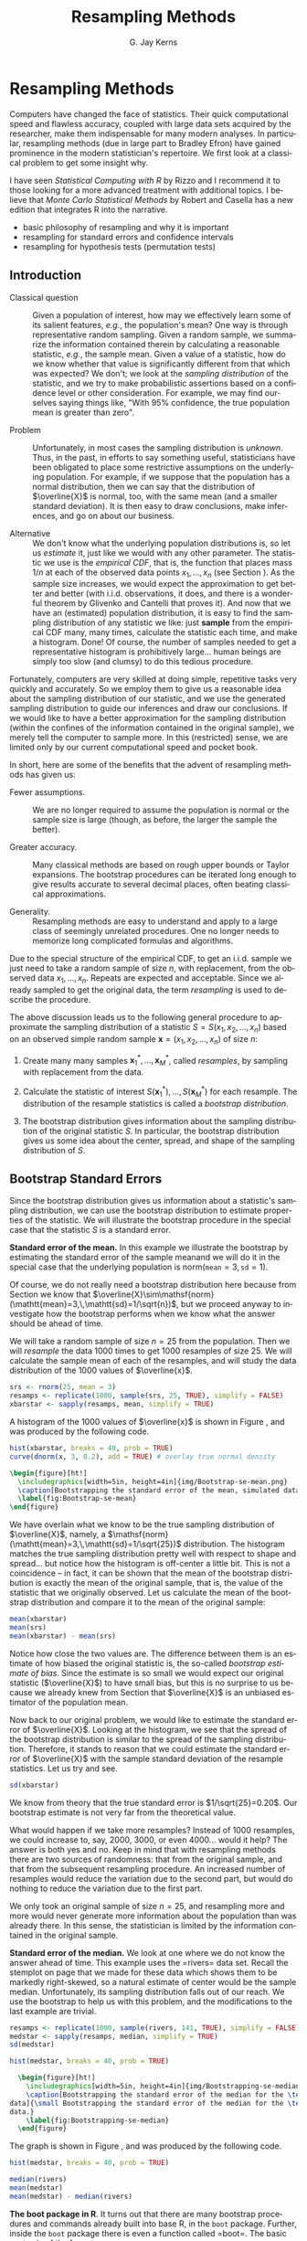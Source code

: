 #+STARTUP:   indent
#+TITLE:     Resampling Methods
#+AUTHOR:    G. Jay Kerns
#+EMAIL:     gkerns@ysu.edu
#+LANGUAGE:  en
#+OPTIONS:   H:3 num:t toc:t \n:nil @:t ::t |:t ^:t -:t f:nil *:t <:t
#+OPTIONS:   TeX:t LaTeX:t skip:nil d:nil todo:t pri:nil tags:not-in-toc
#+INFOJS_OPT: view:nil toc:nil ltoc:t mouse:underline buttons:0 path:http://orgmode.org/org-info.js
#+EXPORT_SELECT_TAGS: export
#+EXPORT_EXCLUDE_TAGS: answ soln
#+DRAWERS: HIDDEN PROPERTIES STATE PREFACE
#+BABEL: :session *R* :exports results :results value raw :cache yes :tangle yes
#+LaTeX_CLASS: scrbook
#+LaTeX_CLASS_OPTIONS: [captions=tableheading]
#+LaTeX_CLASS_OPTIONS: [10pt,english]
#+LaTeX_HEADER: \input{preamble}

* Resampling Methods
\label{cha:resampling-methods}
#+begin_src R :exports none
seed <- 42
set.seed(seed)
options(width = 60)
options(useFancyQuotes = FALSE)
library(actuar)
library(aplpack)
library(boot)
library(coin)
library(combinat)
library(distrEx)
library(e1071)
library(ggplot2)
library(HH)
library(Hmisc)
library(lattice)
library(lmtest)
library(mvtnorm)
library(prob)
library(qcc)
library(RcmdrPlugin.IPSUR)
library(reshape)
library(scatterplot3d)
library(stats4)
library(TeachingDemos)
#+end_src

\noindent Computers have changed the face of statistics. Their quick computational speed and flawless accuracy, coupled with large data sets acquired by the researcher, make them indispensable for many modern analyses. In particular, resampling methods (due in large part to Bradley Efron) have gained prominence in the modern statistician's repertoire. We first look at a classical problem to get some insight why. 

I have seen /Statistical Computing with \textsf{R}/ by Rizzo \cite{Rizzo2008} and I recommend it to those looking for a more advanced treatment with additional topics. I believe that /Monte Carlo Statistical Methods/ by Robert and Casella \cite{Robert2004} has a new edition that integrates \textsf{R} into the narrative.


#+latex: \paragraph*{What do I want them to know?}

- basic philosophy of resampling and why it is important
- resampling for standard errors and confidence intervals
- resampling for hypothesis tests (permutation tests)


** Introduction
\label{sec:Introduction-Resampling}

-  Classical question :: Given a population of interest, how may we effectively learn some of its salient features, /e.g./, the population's mean? One way is through representative random sampling. Given a random sample, we summarize the information contained therein by calculating a reasonable statistic, /e.g./, the sample mean. Given a value of a statistic, how do we know whether that value is significantly different from that which was expected? We don't; we look at the /sampling distribution/ of the statistic, and we try to make probabilistic assertions based on a confidence level or other consideration. For example, we may find ourselves saying things like, "With 95% confidence, the true population mean is greater than zero".

- Problem :: Unfortunately, in most cases the sampling distribution is /unknown/. Thus, in the past, in efforts to say something useful, statisticians have been obligated to place some restrictive assumptions on the underlying population. For example, if we suppose that the population has a normal distribution, then we can say that the distribution of $\overline{X}$ is normal, too, with the same mean (and a smaller standard deviation). It is then easy to draw conclusions, make inferences, and go on about our business. 

- Alternative :: We don't know what the underlying population distributions is, so let us /estimate/ it, just like we would with any other parameter. The statistic we use is the /empirical CDF/, that is, the function that places mass $1/n$ at each of the observed data points $x_{1},\ldots,x_{n}$ (see Section \ref{sec:empirical-distribution}). As the sample size increases, we would expect the approximation to get better and better (with i.i.d. observations, it does, and there is a wonderful theorem by Glivenko and Cantelli that proves it). And now that we have an (estimated) population distribution, it is easy to find the sampling distribution of any statistic we like: just *sample* from the empirical CDF many, many times, calculate the statistic each time, and make a histogram. Done! Of course, the number of samples needed to get a representative histogram is prohibitively large... human beings are simply too slow (and clumsy) to do this tedious procedure.

Fortunately, computers are very skilled at doing simple, repetitive tasks very quickly and accurately. So we employ them to give us a reasonable idea about the sampling distribution of our statistic, and we use the generated sampling distribution to guide our inferences and draw our conclusions. If we would like to have a better approximation for the sampling distribution (within the confines of the information contained in the original sample), we merely tell the computer to sample more. In this (restricted) sense, we are limited only by our current computational speed and pocket book.


In short, here are some of the benefits that the advent of resampling methods has given us:

- Fewer assumptions. :: We are no longer required to assume the population is normal or the sample size is large (though, as before, the larger the sample the better). 

- Greater accuracy. :: Many classical methods are based on rough upper bounds or Taylor expansions. The bootstrap procedures can be iterated long enough to give results accurate to several decimal places, often beating classical approximations.  

- Generality. :: Resampling methods are easy to understand and apply to a large class of seemingly unrelated procedures. One no longer needs to memorize long complicated formulas and algorithms.

#+latex: \begin{rem}
Due to the special structure of the empirical CDF, to get an i.i.d. sample we just need to take a random sample of size $n$, with replacement, from the observed data $x_{1},\ldots,x_{n}$. Repeats are expected and acceptable. Since we already sampled to get the original data, the term /resampling/ is used to describe the procedure.
#+latex: \end{rem}


#+latex: \paragraph*{General bootstrap procedure.}

The above discussion leads us to the following general procedure to approximate the sampling distribution of a statistic $S=S(x_{1},x_{2},\ldots,x_{n})$ based on an observed simple random sample $\mathbf{x}=(x_{1},x_{2},\ldots,x_{n})$ of size $n$: 

1. Create many many samples $\mathbf{x}_{1}^{\ast},\ldots,\mathbf{x}_{M}^{\ast}$, called /resamples/, by sampling with replacement from the data. 

1. Calculate the statistic of interest $S(\mathbf{x}_{1}^{\ast}),\ldots,S(\mathbf{x}_{M}^{\ast})$ for each resample. The distribution of the resample statistics is called a /bootstrap distribution/.
 
1. The bootstrap distribution gives information about the sampling distribution of the original statistic $S$. In particular, the bootstrap distribution gives us some idea about the center, spread, and shape of the sampling distribution of $S$.

** Bootstrap Standard Errors
\label{sec:Bootstrap-Standard-Errors}

Since the bootstrap distribution gives us information about a statistic's sampling distribution, we can use the bootstrap distribution to estimate properties of the statistic. We will illustrate the bootstrap procedure in the special case that the statistic $S$ is a standard error. 

#+latex: \begin{example}
\label{exa:Bootstrap-se-mean}

*Standard error of the mean.*  In this example we illustrate the bootstrap by estimating the standard error of the sample meanand we will do it in the special case that the underlying population is $\mathsf{norm}(\mathtt{mean}=3,\,\mathtt{sd}=1)$.  

Of course, we do not really need a bootstrap distribution here because from Section \ref{sec:sampling-from-normal-dist} we know that $\overline{X}\sim\mathsf{norm}(\mathtt{mean}=3,\,\mathtt{sd}=1/\sqrt{n})$, but we proceed anyway to investigate how the bootstrap performs when we know what the answer should be ahead of time.

We will take a random sample of size $n=25$ from the population. Then we will /resample/ the data 1000 times to get 1000 resamples of size 25. We will calculate the sample mean of each of the resamples, and will study the data distribution of the 1000 values of $\overline{x}$.

#+begin_src R :exports both :results output pp 
srs <- rnorm(25, mean = 3)
resamps <- replicate(1000, sample(srs, 25, TRUE), simplify = FALSE)
xbarstar <- sapply(resamps, mean, simplify = TRUE)
#+end_src

A histogram of the 1000 values of $\overline{x}$ is shown in Figure \ref{fig:Bootstrap-se-mean}, and was produced by the following code.

#+begin_src R :exports code :results graphics :file img/Bootstrap-se-mean.png
hist(xbarstar, breaks = 40, prob = TRUE)
curve(dnorm(x, 3, 0.2), add = TRUE) # overlay true normal density
#+end_src

#+begin_src latex 
  \begin{figure}[ht!]
    \includegraphics[width=5in, height=4in]{img/Bootstrap-se-mean.png}
    \caption[Bootstrapping the standard error of the mean, simulated data]{\small The original data were 25 observations generated from a $\mathsf{norm}(\mathtt{mean}=3,\,\mathtt{sd}=1)$ distribution. We next resampled to get 1000 resamples, each of size 25, and calculated the sample mean for each resample. A histogram of the 1000 values of $\overline{x}$ is shown above. Also shown (with a solid line) is the true sampling distribution of $\overline{X}$, which is a $\mathsf{norm}(\mathtt{mean}=3,\,\mathtt{sd}=0.2)$ distribution. Note that the histogram is centered at the sample mean of the original data, while the true sampling distribution is centered at the true value of $\mu=3$. The shape and spread of the histogram is similar to the shape and spread of the true sampling distribution.}
    \label{fig:Bootstrap-se-mean}
  \end{figure}
#+end_src

We have overlain what we know to be the true sampling distribution of $\overline{X}$, namely, a $\mathsf{norm}(\mathtt{mean}=3,\,\mathtt{sd}=1/\sqrt{25})$ distribution. The histogram matches the true sampling distribution pretty well with respect to shape and spread... but notice how the histogram is off-center a little bit. This is not a coincidence -- in fact, it can be shown that the mean of the bootstrap distribution is exactly the mean of the original sample, that is, the value of the statistic that we originally observed. Let us calculate the mean of the bootstrap distribution and compare it to the mean of the original sample:

#+begin_src R :exports both :results output pp 
mean(xbarstar)
mean(srs)
mean(xbarstar) - mean(srs)
#+end_src

#+latex: \end{example}

Notice how close the two values are. The difference between them is an estimate of how biased the original statistic is, the so-called /bootstrap estimate of bias/. Since the estimate is so small we would expect our original statistic ($\overline{X}$) to have small bias, but this is no surprise to us because we already knew from Section \ref{sub:simple-random-samples} that $\overline{X}$ is an unbiased estimator of the population mean.

Now back to our original problem, we would like to estimate the standard error of $\overline{X}$. Looking at the histogram, we see that the spread of the bootstrap distribution is similar to the spread of the sampling distribution. Therefore, it stands to reason that we could estimate the standard error of $\overline{X}$ with the sample standard deviation of the resample statistics. Let us try and see.

#+begin_src R :exports both :results output pp 
sd(xbarstar)
#+end_src

We know from theory that the true standard error is $1/\sqrt{25}=0.20$. Our bootstrap estimate is not very far from the theoretical value. 

#+latex: \begin{rem}
What would happen if we take more resamples? Instead of 1000 resamples, we could increase to, say, 2000, 3000, or even 4000... would it help? The answer is both yes and no. Keep in mind that with resampling methods there are two sources of randomness: that from the original sample, and that from the subsequent resampling procedure. An increased number of resamples would reduce the variation due to the second part, but would do nothing to reduce the variation due to the first part.

We only took an original sample of size $n=25$, and resampling more and more would never generate more information about the population than was already there. In this sense, the statistician is limited by the information contained in the original sample. 
#+latex: \end{rem}

#+latex: \begin{example}
\label{exa:Bootstrap-se-median}

*Standard error of the median.* We look at one where we do not know the answer ahead of time. This example uses the =rivers=\index{Data sets!rivers@\texttt{rivers}} data set. Recall the stemplot on page \vpageref{ite:stemplot-rivers} that we made for these data which shows them to be markedly right-skewed, so a natural estimate of center would be the sample median. Unfortunately, its sampling distribution falls out of our reach. We use the bootstrap to help us with this problem, and the modifications to the last example are trivial.

#+begin_src R :exports both :results output pp 
resamps <- replicate(1000, sample(rivers, 141, TRUE), simplify = FALSE)
medstar <- sapply(resamps, median, simplify = TRUE)
sd(medstar)
#+end_src


#+begin_src R :exports code :results graphics :file img/Bootstrapping-se-median.png
hist(medstar, breaks = 40, prob = TRUE)
#+end_src

#+begin_src latex 
  \begin{figure}[ht!]
    \includegraphics[width=5in, height=4in]{img/Bootstrapping-se-median.png}
    \caption[Bootstrapping the standard error of the median for the \texttt{rivers}
data]{\small Bootstrapping the standard error of the median for the \texttt{rivers}
data.}
    \label{fig:Bootstrapping-se-median}
  \end{figure}
#+end_src

The graph is shown in Figure \ref{fig:Bootstrapping-se-median}, and was produced by the following code.

#+begin_src R :exports code :eval never
hist(medstar, breaks = 40, prob = TRUE)
#+end_src

#+begin_src R :exports both :results output pp 
median(rivers)
mean(medstar)
mean(medstar) - median(rivers)
#+end_src

#+latex: \end{example}

#+latex: \begin{example}
*The boot package in R*. It turns out that there are many bootstrap procedures and commands already built into base \textsf{R}, in the =boot= package. Further, inside the =boot= package there is even a function called =boot=\index{boot@\texttt{boot}}. The basic syntax is of the form:

:  boot(data, statistic, R)

#+latex: \end{example}
 Here, =data= is a vector (or matrix) containing the data to be resampled, =statistic= is a defined function, /of two arguments/, that tells which statistic should be computed, and the parameter =R= specifies how many resamples should be taken.

For the standard error of the mean (Example \ref{exa:Bootstrap-se-mean}):

#+begin_src R :exports both :results output pp 
library(boot)
mean_fun <- function(x, indices) mean(x[indices])
boot(data = srs, statistic = mean_fun, R = 1000)
#+end_src

For the standard error of the median (Example \ref{exa:Bootstrap-se-median}):

#+begin_src R :exports both :results output pp 
median_fun <- function(x, indices) median(x[indices])
boot(data = rivers, statistic = median_fun, R = 1000)
#+end_src

We notice that the output from both methods of estimating the standard errors produced similar results. In fact, the =boot= procedure is to be preferred since it invisibly returns much more information (which we will use later) than our naive script and it is much quicker in its computations.

#+latex: \begin{rem}
Some things to keep in mind about the bootstrap:

- For many statistics, the bootstrap distribution closely resembles the sampling distribution with respect to spread and shape. However, the bootstrap will not have the same center as the true sampling distribution. While the sampling distribution is centered at the population mean (plus any bias), the bootstrap distribution is centered at the original value of the statistic (plus any bias). The =boot= function gives an empirical estimate of the bias of the statistic as part of its output. 

- We tried to estimate the standard error, but we could have (in principle) tried to estimate something else. Note from the previous remark, however, that it would be useless to estimate the population mean $\mu$ using the bootstrap since the mean of the bootstrap distribution is the observed $\overline{x}$.  

- You don't get something from nothing. We have seen that we can take a random sample from a population and use bootstrap methods to get a very good idea about standard errors, bias, and the like. However, one must not get lured into believing that by doing some random resampling somehow one gets more information about the parameters than that which was contained in the original sample. Indeed, there is some uncertainty about the parameter due to the randomness of the original sample, and there is even more uncertainty introduced by resampling. One should think of the bootstrap as just another estimation method, nothing more, nothing less.

#+latex: \end{rem}




** Bootstrap Confidence Intervals
\label{sec:Bootstrap-Confidence-Intervals}

*** Percentile Confidence Intervals

As a first try, we want to obtain a 95% confidence interval for a parameter. Typically the statistic we use to estimate the parameter is centered at (or at least close by) the parameter; in such cases a 95% confidence interval for the parameter is nothing more than a 95% confidence interval for the statistic. And to find a 95% confidence interval for the statistic we need only go to its sampling distribution to find an interval that contains 95% of the area. (The most popular choice is the equal-tailed interval with 2.5% in each tail.)

This is incredibly easy to accomplish with the bootstrap. We need only to take a bunch of bootstrap resamples, order them, and choose the $\alpha/2$th and $(1-\alpha)$th percentiles. There is a function =boot.ci=\index{boot.ci@\texttt{boot.ci}} in \textsf{R} already created to do just this. Note that in order  to use the function =boot.ci= we must first run the =boot= function and save the output in a variable, for example, =data.boot=. We then plug =data.boot= into the function =boot.ci=.


#+latex: \begin{example}
\label{exa:percentile-interval-median-first}

*Percentile interval for the expected value of the median.* We will try the naive approach where we generate the resamples and calculate the percentile interval by hand.

#+begin_src R :exports both :results output pp 
btsamps <- replicate(2000, sample(stack.loss, 21, TRUE), simplify = FALSE)
thetast <- sapply(btsamps, median, simplify = TRUE)
mean(thetast)
median(stack.loss)
quantile(thetast, c(0.025, 0.975))
#+end_src

#+latex: \end{example}

#+latex: \begin{example}
*Confidence interval for expected value of the median, second try.*  Now we will do it the right way with the =boot= function.

#+begin_src R :exports both :results output pp 
library(boot)
med_fun <- function(x, ind) median(x[ind])
med_boot <- boot(stack.loss, med_fun, R = 2000)
boot.ci(med_boot, type = c("perc", "norm", "bca"))
#+end_src

#+latex: \end{example}


*** Student's $t$ intervals (``normal intervals'')

The idea is to use confidence intervals that we already know and let the bootstrap help us when we get into trouble. We know that a $100(1-\alpha)\%$ confidence interval for the mean of a $SRS(n)$ from a normal distribution is 
\begin{equation} 
\overline{X}\pm\mathsf{t}_{\alpha/2}(\mathtt{df}=n-1)\frac{S}{\sqrt{n}},
\end{equation} 
where $\mathsf{t}_{\alpha/2}(\mathtt{df}=n-1)$ is the appropriate critical value from Student's $t$ distribution, and we remember that an estimate for the standard error of $\overline{X}$ is $S/\sqrt{n}$. Of course, the estimate for the standard error will change when the underlying population distribution is not normal, or when we use a statistic more complicated than $\overline{X}$. In those situations the bootstrap will give us quite reasonable estimates for the standard error. And as long as the sampling distribution of our statistic is approximately bell-shaped with small bias, the interval 
\begin{equation}
\mbox{statistic}\pm\mathsf{t}_{\alpha/2}(\mathtt{df}=n-1)*\mathrm{SE}(\mbox{statistic})
\end{equation}
 will have approximately $100(1-\alpha)\%$ confidence of containing $\E(\mathrm{statistic})$. 

#+latex: \begin{example}
We will use the t-interval method to find the bootstrap CI for the median. We have looked at the bootstrap distribution; it appears to be symmetric and approximately mound shaped. Further, we may check that the bias is approximately 40, which on the scale of these data is practically negligible. Thus, we may consider looking at the $t$-intervals. Note that, since our sample is so large, instead of $t$-intervals we will essentially be using $z$-intervals. 
#+latex: \end{example}

We see that, considering the scale of the data, the confidence intervals compare with each other quite well.

#+latex: \begin{rem}
We have seen two methods for bootstrapping confidence intervals for a statistic. Which method should we use? If the bias of the bootstrap distribution is small and if the distribution is close to normal, then the percentile and $t$-intervals will closely agree. If the intervals are noticeably different, then it should be considered evidence that the normality and bias conditions are not met. In this case, /neither/ interval should be used.
#+latex: \end{rem}

- $BC_{a}$: bias-corrected and accelerated
   - transformation invariant
   - more correct and accurate
   - not monotone in coverage level?

- t - intervals
   - more natural
   - numerically unstable

- Can do things like transform scales, compute confidence intervals, and then transform back.
- Studentized bootstrap confidence intervals where is the Studentized version of is the  order statistic of the simulation



** Resampling in Hypothesis Tests
\label{sec:Resampling-in-Hypothesis}

The classical two-sample problem can be stated as follows: given two groups of interest, we would like to know whether these two groups are significantly different from one another or whether the groups are reasonably similar. The standard way to decide is to 

1. Go collect some information from the two groups and calculate an associated statistic, for example, $\overline{X}_{1}-\overline{X}_{2}$. 

1. Suppose that there is no difference in the groups, and find the distribution of the statistic in 1. 

1. Locate the observed value of the statistic with respect to the distribution found in 2. A value in the main body of the distribution is not spectacular, it could reasonably have occurred by chance. A value in the tail of the distribution is unlikely, and hence provides evidence /against/ the null hypothesis that the population distributions are the same.  

Of course, we usually compute a /p-value/, defined to be the probability of the observed value of the statistic or more extreme when the null hypothesis is true. Small $p$-values are evidence against the null hypothesis. It is not immediately obvious how to use resampling methods here, so we discuss an example.


#+latex: \begin{example}
A study concerned differing dosages of the antiretroviral drug AZT. The common dosage is 300mg daily. Higher doses cause more side affects, but are they significantly higher? We examine for a 600mg dose. The data are as follows: We compare the scores from the two groups by computing the difference in their sample means. The 300mg data were entered in x1 and the 600mg data were entered into x2. The observed difference was

| 300mg  | 284 | 279 | 289 | 292 | 287 | 295 | 285 | 279 | 306 | 298 |
| 600mg  | 298 | 307 | 297 | 279 | 291 | 335 | 299 | 300 | 306 | 291 |

The average amounts can be found:
: > mean(x1)
: [1] 289.4
: > mean(x2)
: [1] 300.3

with an observed difference of =mean(x2) - mean(x1) = 10.9=. As expected, the 600 mg measurements seem to have a higher average, and we might be interested in trying to decide if the average amounts are =significantly= different. The null hypothesis should be that there is no difference in the amounts, that is, the groups are more or less the same. If the null hypothesis were true, then the two groups would indeed be the same, or just one big group. In that case, the observed difference in the sample means just reflects the random assignment into the arbitrary =x1= and =x2= categories. It is now clear how we may resample, consistent with the null hypothesis.

#+latex: \paragraph*{Procedure:}

1. Randomly resample 10 scores from the combined scores of =x1= and =x2=, and assign then to the =x1= group. The rest will then be in the =x2= group. Calculate the difference in (re)sampled means, and store that value.  

1. Repeat this procedure many, many times and draw a histogram of the resampled statistics, called the /permutation distribution/. Locate the observed difference 10.9 on the histogram to get the $p$-value. If the $p$-value is small, then we consider that evidence against the hypothesis that the groups are the same. 


#+latex: \end{example}

#+latex: \begin{rem}
In calculating the permutation test /p-value/, the formula is essentially the proportion of resample statistics that are greater than or equal to the observed value. Of course, this is merely an /estimate/ of the true $p$-value. As it turns out, an adjustment of $+1$ to both the numerator and denominator of the proportion improves the performance of the estimated $p$-value, and this adjustment is implemented in the =ts.perm= function.
#+latex: \end{rem}


#+begin_src R :exports both :results output pp 
library(coin)
oneway_test(len ~ supp, data = ToothGrowth)
#+end_src


*** Comparison with the Two Sample /t/ test

We know from Chapter \ref{cha:Hypothesis-Testing} to use the two-sample $t$-test to tell whether there is an improvement as a result of taking the intervention class. Note that the $t$-test assumes normal underlying populations, with unknown variance, and small sample $n=10$. What does the $t$-test say? Below is the output. 

#+begin_src R :exports both :results output pp 
t.test(len ~ supp, data = ToothGrowth, alt = "greater", var.equal = TRUE)
#+end_src

#+begin_src R :exports none
A <- show(oneway_test(len ~ supp, data = ToothGrowth))
B <- t.test(len ~ supp, data = ToothGrowth, alt = "greater", var.equal = TRUE)
#+end_src

The $p$-value for the $t$-test was SRC_R{round(B$p.value, 3)}, while the permutation test $p$-value was SRC_R{round(A$p.value, 3)}. Note that there is an underlying normality assumption for the $t$-test, which isn't present in the permutation test. If the normality assumption may be questionable, then the permutation test would be more reasonable. We see what can happen when using a test in a situation where the assumptions are not met: smaller $p$-values. In situations where the normality assumptions are not met, for example, small sample scenarios, the permutation test is to be preferred. In particular, if accuracy is very important then we should use the permutation test. 

#+latex: \begin{rem}
Here are some things about permutation tests to keep in mind.

- While the permutation test does not require normality of the populations (as contrasted with the $t$-test), nevertheless it still requires that the two groups are exchangeable; see Section \ref{sec:Exchangeable-Random-Variables}. In particular, this means that they must be identically distributed under the null hypothesis. They must have not only the same means, but they must also have the same spread, shape, and everything else. This assumption may or may not be true in a given example, but it will rarely cause the $t$-test to outperform the permutation test, because even if the sample standard deviations are markedly different it does not mean that the population standard deviations are different. In many situations the permutation test will also carry over to the $t$-test. 

- If the distribution of the groups is close to normal, then the $t$-test $p$-value and the bootstrap $p$-value will be approximately equal. If they differ markedly, then this should be considered evidence that the normality assumptions do not hold.  

- The generality of the permutation test is such that one can use all kinds of statistics to compare the two groups. One could compare the difference in variances or the difference in (just about anything). Alternatively, one could compare the ratio of sample means, $\overline{X}_{1}/\overline{X}_{2}$. Of course, under the null hypothesis this last quantity should be near 1. 

- Just as with the bootstrap, the answer we get is subject to variability due to the inherent randomness of resampling from the data. We can make the variability as small as we like by taking sufficiently many resamples. How many? If the conclusion is very important (that is, if lots of money is at stake), then take thousands. For point estimation problems typically, $R=1000$ resamples, or so, is enough. In general, if the true $p$-value is $p$ then the standard error of the estimated $p$-value is $\sqrt{p(1-p)/R}$. You can choose $R$ to get whatever accuracy desired.

#+latex: \end{rem}


- Other possible testing designs:
   - Matched Pairs Designs. 
   - Relationship between two variables. 


#+latex: \newpage{}

** Chapter Exercises
#+latex: \addcontentsline{toc}{section}{Chapter Exercises}
#+latex: \setcounter{thm}{0}
